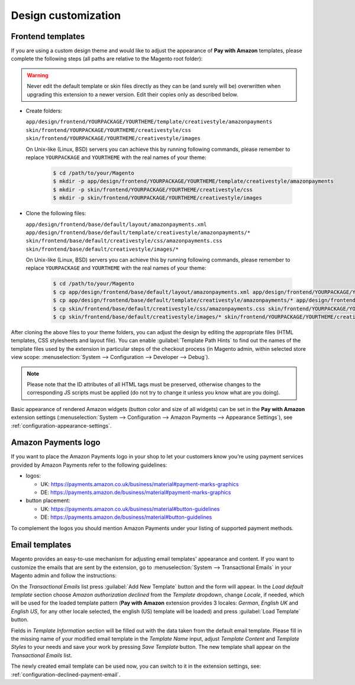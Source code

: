 Design customization
====================


.. _customization-frontend-templates:

Frontend templates
------------------

If you are using a custom design theme and would like to adjust the appearance of **Pay with Amazon** templates, please complete the following steps (all paths are relative to the Magento root folder):

.. warning:: Never edit the default template or skin files directly as they can be (and surely will be) overwritten when upgrading this extension to a newer version. Edit their copies only as described below.

* Create folders:

  ``app/design/frontend/YOURPACKAGE/YOURTHEME/template/creativestyle/amazonpayments``
  ``skin/frontend/YOURPACKAGE/YOURTHEME/creativestyle/css``
  ``skin/frontend/YOURPACKAGE/YOURTHEME/creativestyle/images``

  On Unix-like (Linux, BSD) servers you can achieve this by running following commands, please remember to replace ``YOURPACKAGE`` and ``YOURTHEME`` with the real names of your theme:

    .. code-block:: bash

       $ cd /path/to/your/Magento
       $ mkdir -p app/design/frontend/YOURPACKAGE/YOURTHEME/template/creativestyle/amazonpayments
       $ mkdir -p skin/frontend/YOURPACKAGE/YOURTHEME/creativestyle/css
       $ mkdir -p skin/frontend/YOURPACKAGE/YOURTHEME/creativestyle/images

* Clone the following files:

  ``app/design/frontend/base/default/layout/amazonpayments.xml``
  ``app/design/frontend/base/default/template/creativestyle/amazonpayments/*``
  ``skin/frontend/base/default/creativestyle/css/amazonpayments.css``
  ``skin/frontend/base/default/creativestyle/images/*``

  On Unix-like (Linux, BSD) servers you can achieve this by running following commands, please remember to replace ``YOURPACKAGE`` and ``YOURTHEME`` with the real names of your theme:

    .. code-block:: bash

       $ cd /path/to/your/Magento
       $ cp app/design/frontend/base/default/layout/amazonpayments.xml app/design/frontend/YOURPACKAGE/YOURTHEME/layout/amazonpayments.xml
       $ cp app/design/frontend/base/default/template/creativestyle/amazonpayments/* app/design/frontend/YOURPACKAGE/YOURTHEME/template/creativestyle/amazonpayments/*
       $ cp skin/frontend/base/default/creativestyle/css/amazonpayments.css skin/frontend/YOURPACKAGE/YOURTHEME/creativestyle/css/amazonpayments.css
       $ cp skin/frontend/base/default/creativestyle/images/* skin/frontend/YOURPACKAGE/YOURTHEME/creativestyle/images/*


After cloning the above files to your theme folders, you can adjust the design by editing the appropriate files (HTML templates, CSS stylesheets and layout file). You can enable :guilabel:`Template Path Hints` to find out the names of the template files used by the extension in particular steps of the checkout process (in Magento admin, within selected store view scope: :menuselection:`System --> Configuration --> Developer --> Debug`).

.. image:: /images/customization_screenshot_1.png

.. note:: Please note that the ID attributes of all HTML tags must be preserved, otherwise changes to the corresponding JS scripts must be applied (do not try to change it unless you know what are you doing).

Basic appearance of rendered Amazon widgets (button color and size of all widgets) can be set in the **Pay with Amazon** extension settings (:menuselection:`System --> Configuration --> Amazon Payments --> Appearance Settings`), see :ref:`configuration-appearance-settings`.


Amazon Payments logo
--------------------

If you want to place the Amazon Payments logo in your shop to let your customers know you're using payment services provided by Amazon Payments refer to the following guidelines:

* logos:

  - UK: https://payments.amazon.co.uk/business/material#payment-marks-graphics
  - DE: https://payments.amazon.de/business/material#payment-marks-graphics 

* button placement:

  - UK: https://payments.amazon.co.uk/business/material#button-guidelines
  - DE: https://payments.amazon.de/business/material#button-guidelines

To complement the logos you should mention Amazon Payments under your listing of supported payment methods.


.. _customization-email-templates:

Email templates
---------------

Magento provides an easy-to-use mechanism for adjusting email templates' appearance and content. If you want to customize the emails that are sent by the extension, go to :menuselection:`System --> Transactional Emails` in your Magento admin and follow the instructions:

.. image:: /images/customization_screenshot_2.png

On the `Transactional Emails` list press :guilabel:`Add New Template` button and the form will appear. In the `Load default template` section choose `Amazon authorization declined` from the `Template` dropdown, change `Locale`, if needed, which will be used for the loaded template pattern (**Pay with Amazon** extension provides 3 locales: `German`, `English UK` and `English US`, for any other locale selected, the english (US) template will be loaded) and press :guilabel:`Load Template` button.

.. image:: /images/customization_screenshot_3.png

Fields in `Template Information` section will be filled out with the data taken from the default email template. Please fill in the missing name of your modified email template in the `Template Name` input, adjust `Template Content` and `Template Styles` to your needs and save your work by pressing `Save Template` button. The new template shall appear on the `Transactional Emails` list.

The newly created email template can be used now, you can switch to it in the extension settings, see: :ref:`configuration-declined-payment-email`.
